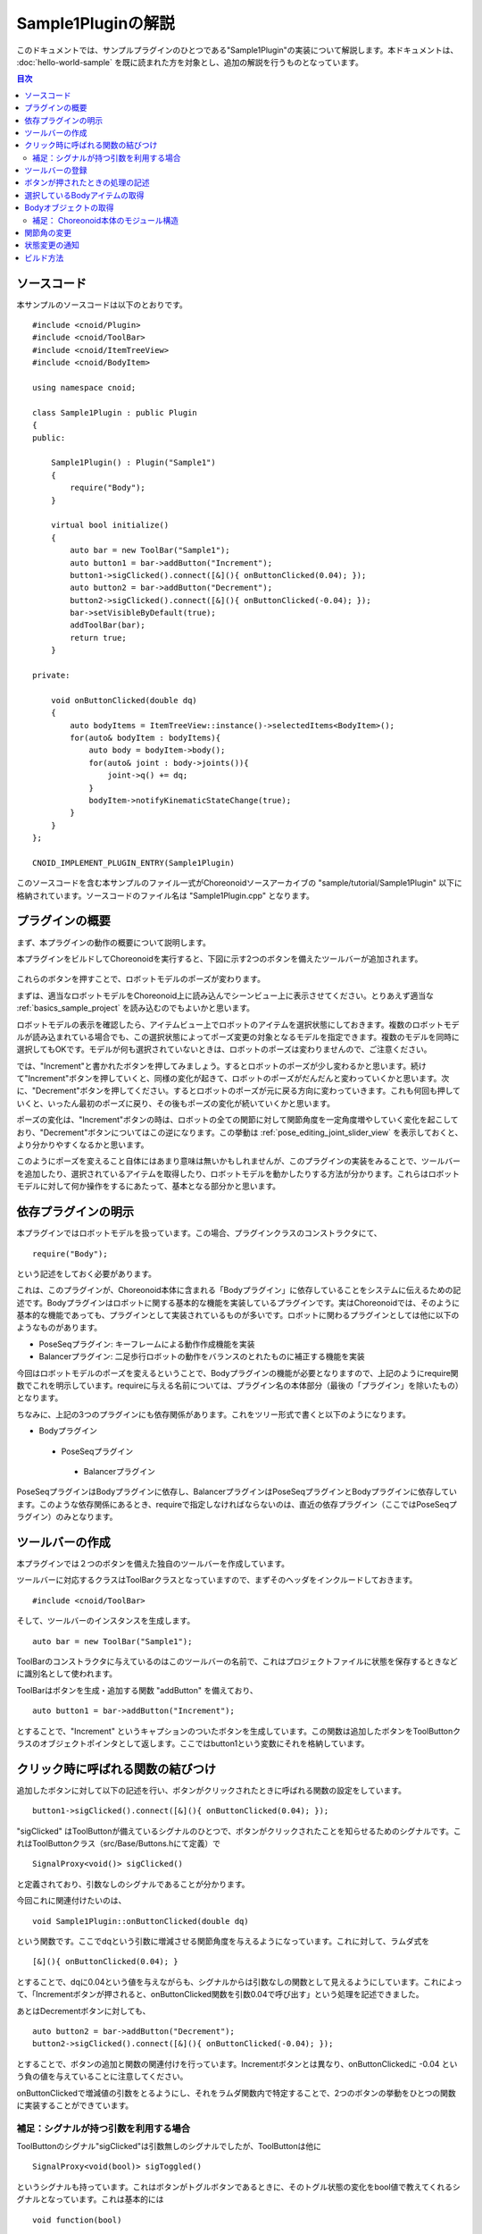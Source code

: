 Sample1Pluginの解説
===================

このドキュメントでは、サンプルプラグインのひとつである"Sample1Plugin"の実装について解説します。本ドキュメントは、 :doc:`hello-world-sample` を既に読まれた方を対象とし、追加の解説を行うものとなっています。

.. contents:: 目次
   :local:


ソースコード
------------

.. highlight:: cpp

本サンプルのソースコードは以下のとおりです。 ::

 #include <cnoid/Plugin>
 #include <cnoid/ToolBar>
 #include <cnoid/ItemTreeView>
 #include <cnoid/BodyItem>
 
 using namespace cnoid;
 
 class Sample1Plugin : public Plugin
 {
 public:
 
     Sample1Plugin() : Plugin("Sample1")
     {
         require("Body");
     }
 
     virtual bool initialize()
     {
         auto bar = new ToolBar("Sample1");
         auto button1 = bar->addButton("Increment");
         button1->sigClicked().connect([&](){ onButtonClicked(0.04); });
         auto button2 = bar->addButton("Decrement");
         button2->sigClicked().connect([&](){ onButtonClicked(-0.04); });
         bar->setVisibleByDefault(true);
         addToolBar(bar);
         return true;
     }
 
 private:
 
     void onButtonClicked(double dq)
     {
         auto bodyItems = ItemTreeView::instance()->selectedItems<BodyItem>();
         for(auto& bodyItem : bodyItems){
             auto body = bodyItem->body();
             for(auto& joint : body->joints()){
                 joint->q() += dq;
             }
             bodyItem->notifyKinematicStateChange(true);
         }
     }
 };
 
 CNOID_IMPLEMENT_PLUGIN_ENTRY(Sample1Plugin)

このソースコードを含む本サンプルのファイル一式がChoreonoidソースアーカイブの "sample/tutorial/Sample1Plugin" 以下に格納されています。ソースコードのファイル名は "Sample1Plugin.cpp" となります。

プラグインの概要
----------------

まず、本プラグインの動作の概要について説明します。

本プラグインをビルドしてChoreonoidを実行すると、下図に示す2つのボタンを備えたツールバーが追加されます。

.. figure:: sample1-bar.png

これらのボタンを押すことで、ロボットモデルのポーズが変わります。

まずは、適当なロボットモデルをChoreonoid上に読み込んでシーンビュー上に表示させてください。とりあえず適当な :ref:`basics_sample_project` を読み込むのでもよいかと思います。

ロボットモデルの表示を確認したら、アイテムビュー上でロボットのアイテムを選択状態にしておきます。複数のロボットモデルが読み込まれている場合でも、この選択状態によってポーズ変更の対象となるモデルを指定できます。複数のモデルを同時に選択してもOKです。モデルが何も選択されていないときは、ロボットのポーズは変わりませんので、ご注意ください。

では、"Increment"と書かれたボタンを押してみましょう。するとロボットのポーズが少し変わるかと思います。続けて"Increment"ボタンを押していくと、同様の変化が起きて、ロボットのポーズがだんだんと変わっていくかと思います。次に、"Decrement"ボタンを押してください。するとロボットのポーズが元に戻る方向に変わっていきます。これも何回も押していくと、いったん最初のポーズに戻り、その後もポーズの変化が続いていくかと思います。

ポーズの変化は、"Increment"ボタンの時は、ロボットの全ての関節に対して関節角度を一定角度増やしていく変化を起こしており、"Decrement"ボタンについてはこの逆になります。この挙動は :ref:`pose_editing_joint_slider_view` を表示しておくと、より分かりやすくなるかと思います。

このようにポーズを変えること自体にはあまり意味は無いかもしれませんが、このプラグインの実装をみることで、ツールバーを追加したり、選択されているアイテムを取得したり、ロボットモデルを動かしたりする方法が分かります。これらはロボットモデルに対して何か操作をするにあたって、基本となる部分かと思います。

依存プラグインの明示
--------------------

本プラグインではロボットモデルを扱っています。この場合、プラグインクラスのコンストラクタにて、 ::

 require("Body");

という記述をしておく必要があります。

これは、このプラグインが、Choreonoid本体に含まれる「Bodyプラグイン」に依存していることをシステムに伝えるための記述です。Bodyプラグインはロボットに関する基本的な機能を実装しているプラグインです。実はChoreonoidでは、そのように基本的な機能であっても、プラグインとして実装されているものが多いです。ロボットに関わるプラグインとしては他に以下のようなものがあります。

* PoseSeqプラグイン: キーフレームによる動作作成機能を実装
* Balancerプラグイン: 二足歩行ロボットの動作をバランスのとれたものに補正する機能を実装

今回はロボットモデルのポーズを変えるということで、Bodyプラグインの機能が必要となりますので、上記のようにrequire関数でこれを明示しています。requireに与える名前については、プラグイン名の本体部分（最後の「プラグイン」を除いたもの）となります。

ちなみに、上記の3つのプラグインにも依存関係があります。これをツリー形式で書くと以下のようになります。

* Bodyプラグイン
 * PoseSeqプラグイン
  * Balancerプラグイン

PoseSeqプラグインはBodyプラグインに依存し、BalancerプラグインはPoseSeqプラグインとBodyプラグインに依存しています。このような依存関係にあるとき、requireで指定しなければならないのは、直近の依存プラグイン（ここではPoseSeqプラグイン）のみとなります。

ツールバーの作成
----------------

本プラグインでは２つのボタンを備えた独自のツールバーを作成しています。

ツールバーに対応するクラスはToolBarクラスとなっていますので、まずそのヘッダをインクルードしておきます。 ::

 #include <cnoid/ToolBar>

そして、ツールバーのインスタンスを生成します。 ::

 auto bar = new ToolBar("Sample1");

ToolBarのコンストラクタに与えているのはこのツールバーの名前で、これはプロジェクトファイルに状態を保存するときなどに識別名として使われます。

ToolBarはボタンを生成・追加する関数 "addButton" を備えており、 ::

 auto button1 = bar->addButton("Increment");

とすることで、"Increment" というキャプションのついたボタンを生成しています。この関数は追加したボタンをToolButtonクラスのオブジェクトポインタとして返します。ここではbutton1という変数にそれを格納しています。

クリック時に呼ばれる関数の結びつけ
----------------------------------

追加したボタンに対して以下の記述を行い、ボタンがクリックされたときに呼ばれる関数の設定をしています。  ::

 button1->sigClicked().connect([&](){ onButtonClicked(0.04); });

"sigClicked" はToolButtonが備えているシグナルのひとつで、ボタンがクリックされたことを知らせるためのシグナルです。これはToolButtonクラス（src/Base/Buttons.hにて定義）で ::

 SignalProxy<void()> sigClicked()

と定義されており、引数なしのシグナルであることが分かります。

今回これに関連付けたいのは、 ::

 void Sample1Plugin::onButtonClicked(double dq)

という関数です。ここでdqという引数に増減させる関節角度を与えるようになっています。これに対して、ラムダ式を ::

 [&](){ onButtonClicked(0.04); }

とすることで、dqに0.04という値を与えながらも、シグナルからは引数なしの関数として見えるようにしています。これによって、「Incrementボタンが押されると、onButtonClicked関数を引数0.04で呼び出す」という処理を記述できました。

あとはDecrementボタンに対しても、 ::

 auto button2 = bar->addButton("Decrement");
 button2->sigClicked().connect([&](){ onButtonClicked(-0.04); });

とすることで、ボタンの追加と関数の関連付けを行っています。Incrementボタンとは異なり、onButtonClickedに -0.04 という負の値を与えていることに注意してください。

onButtonClickedで増減値の引数をとるようにし、それをラムダ関数内で特定することで、2つのボタンの挙動をひとつの関数に実装することができています。

補足：シグナルが持つ引数を利用する場合
^^^^^^^^^^^^^^^^^^^^^^^^^^^^^^^^^^^^^^

ToolButtonのシグナル"sigClicked"は引数無しのシグナルでしたが、ToolButtonは他に ::

 SignalProxy<void(bool)> sigToggled()

というシグナルも持っています。これはボタンがトグルボタンであるときに、そのトグル状態の変化をbool値で教えてくれるシグナルとなっています。これは基本的には ::

 void function(bool)

という形式の関数と結びつけることが想定されています。

本サンプルでは利用しませんでしたが、このboolの引数を利用する場合は、ラムダ式の引数を利用します。例えば、 ::

 void onButtonToggled(bool on)

という関数が定義されていていて、この引数onにトグル状態を渡したいものとします。その場合は、 ::

 button->sigToggled().connect([&](bool on){ onButtonToggled(on); });

といった記述を行えばOKです。

ツールバーの登録
----------------

作成したツールバーに対して、 ::

 addToolBar(bar);

とすることで、ツールバーをChoreonoidのシステムに登録しています。

addToolBarはPluginクラスのメンバ関数（正確には基底クラスExtensionManagerのメンバ関数）で、ツールバー作成後はこの関数でツールバーを登録しておくことが必要です。

なお、 ::

 bar->setVisibleByDefault(true);

とすることで、ツールバーをデフォルトで表示するようにしています。

各ツールバーを表示するかどうかはユーザが設定できるのですが、新しく追加したツールバーについてはデフォルトでは表示されないようになっています。しかしサンプルではユーザの設定なしにすぐに試せるようにしたいので、この記述も入れています。

.. note:: 本サンプルでは素のToolBarクラスのインスタンスをまず生成して、それに対してaddButtonで外部からツールバーを構築していきました。簡単なツールバーの場合はこれでも良いのですが、ツールバーの内容が複雑になって来る場合は、ToolBarクラスを継承したクラスを新たに定義して、そのクラスの内部でツールバーの中身を実装していくというのが、一般的なやり方になるかと思います。

ボタンが押されたときの処理の記述
--------------------------------

ボタンが押されたときの処理は、 メンバ関数 ::

 void onButtonClicked(double dq)

内に記述しています。引数 dq は関節角度の変化量で、ボタンのシグナルsigClickedとの接続時に設定したものです。

以下では、この関数内の処理について説明します。

選択しているBodyアイテムの取得
------------------------------

まず、 ::

 auto bodyItems = ItemTreeView::instance()->selectedItems<BodyItem>();

として、アイテムツリービューにおいてユーザが選択状態としているBodyアイテムを取得しています。

ItemTreeView::instance()によってアイテムツリービューのインスタンスを取得しています。これはHelloWorldサンプルで説明したMessageViewの取得と同様です。

そして、ItemTreeViewのメンバ関数 "selectedItems" によって、選択しているアイテムのリスト（配列）を得ることができます。この関数はアイテムの型を引数にとるテンプレート関数で、選択されている全てのアイテムの中から、指定された型にマッチするもだけを返すようになっています。ここではBodyItem型を指定することで、Bodyアイテムのみを取得対象としています。

アイテムのリストは、ItemListというテンプレートクラスで返されるようになっています。こちらもアイテムの型がテンプレート引数になっており、その型のアイテムを格納する配列となります。selectedItems関数は自身のテンプレート引数と同じ型のItemListを返すようになっていますので、ここでは ::

 ItemList<BodyItem>

という型で結果が返ってきます。これをbodyItemsという変数に入れています。

.. note:: ItemTreeViewクラスには、他にも「チェックされているアイテムのリストを返す」"checkedItems"や、「あるアイテムが選択されているかどうかを調べる」"isItemSelected"、「アイテムの選択状態が変わったことを知らせるシグナル」"sigSelectionChanged"といったものが定義されており、それらを用いることで処理対象となるアイテムの取得を柔軟に行うことが可能です。

Bodyアイテムのリストが取得できたら、次にそこに含まれる各Bodyアイテムについて個別に処理を行っていきます。ItemListクラスは std::vectorをベースとしていますので、std::vectorと同様に扱うことができます。ここではC++11のRange-basedなfor文を使用して、 ::

 for(auto& bodyItem : bodyItems){
     ...
 }

とすることで、各BodyItemに対して処理を行うループを記述しています。

Bodyオブジェクトの取得
----------------------

各BodyItemに対する処理を行うループ内では、まず ::

 auto body = bodyItem->body();

として、BodyアイテムからBodyクラスのオブジェクトを取得しています。

Bodyクラスはロボットモデルのデータ構造や処理関数を実装しているクラスで、このオブジェクトがモデルの本体と言えるものです。このクラスはChoreonoidの中では「Bodyライブラリ」と呼ばれる部分で定義されています。（Choreonoidのソース中ではsrc/Body以下がこれに該当します。）一方で、BodyアイテムはBodyオブジェクトをChoreonoidのGUI上でアイテムとして扱えるようにするためのラッパであり、Choreonoid内部ではBodyItemクラスとして定義されています。BodyItemは対応するBodyオブジェクトを保有しており、これを返すのがbody関数というわけです。

このように、ロボットモデルをBodyクラスとBodyItemクラスに分けて定義しているのはなぜかと言うと、モデルのデータ構造や処理関数自体はGUIとは切り離して、様々なプログラムにおいて汎用的に使えるようにしておくことが望ましいからです。実際にBodyクラスを実装しているBodyライブラリはGUIには依存しないライブラリとなっており、ロボットの制御プログラムなどでも使用することが可能です。その一方で、GUIに依存する部分はBodyプラグインに実装されており、アイテム、ツールバー、ビューといったGUIの部分はそこでカバーされています。Choreonoid上で扱うデータは、このように、「GUIとは独立したクラス」がまずあって、それを「アイテムとしてラップ」して使うということがよくあります。もちろん、そのような切り分けをせずに、アイテム自体にデータの本体を実装することも可能です。

補足： Choreonoid本体のモジュール構造
^^^^^^^^^^^^^^^^^^^^^^^^^^^^^^^^^^^^^

BodyライブラリとBodyプラグインの関係について述べましたが、Choreonoidでは他にもこのような部分がありますので、以下に概要をまとめておきます。

* GUIには依存しない部分:

 * Utilライブラリ (src/Util) : 様々な部分から使われるクラスや関数を定義

 * Collisionライブラリ (src/Collision): ポリゴン(三角形）モデル間の干渉検出処理を定義

 * Bodyライブラリ (src/Body) : 物体／関節物体のモデル化と、それらの運動学・動力学関連処理を定義

 これらのモジュールは、Choreonoidのプラグインではない外部プログラムから利用することも可能です。

* GUIに依存する部分

 * Baseモジュール (src/Base) : ChoreonoidのGUIのベースとなる部分を定義

 * Bodyプラグイン (src/BodyPlugin): Bodyライブラリと関連するモデル関連処理のGUIを定義

 * その他プラグインの全て

これらのモジュール間の依存関係は、以下の図のようになっています。

.. figure:: module-dependencies.png

関節角の変更
------------

以下のコードで、ロボットモデルの関節角度を変更しています。 ::

 for(auto& joint : body->joints()){
     joint->q() += dq;
 }

body->joints()はBodyオブジェクトが保有する関節のリストを返します。この要素に対するループをrange-based forによって回すことで、各関節に対する処理を行います。ここでの要素はBodyライブラリで定義されているLinkクラスのオブジェクトです。これはロボットのリンクに対応するもので、親リンクからの関節の情報も含んでいます。関節角度はqという名前で定義されており、これにアクセスする関数qを用いて、関節角度の値をdq分だけ変化させています。

状態変更の通知
--------------

上のコードで行ったことは関節角度を格納している変数の更新のみであり、これだけではその結果をモデル全体に反映するには不十分です。これを行うため、最後に ::

 bodyItem->notifyKinematicStateChange(true);

を実行しています。

ここで使用しているnotifyKinematicStateChange関数は、モデルに対して運動学的な変更がなされたことをChoreonoidのシステムに伝え、GUI上での表示にも反映させるための関数です。この関数は以下のように定義されています。 ::

 void notifyKinematicStateChange(bool requestFK = false, bool requestVelFK = false, bool requestAccFK = false);

ここでは第一引数である"requestFK"にtrueを与えています。

関節角度の変数qの値を全リンクの位置姿勢に反映させるためには、順運動学計算を行う必要があります。これはBodyオブジェクトに対して ::

 body->calcForwardKinematics();

を実行すればよいのですが、requestFKにtrueを与えると、notifyKinematicStateChangeの中でこれを行なってくれます。また、速度や加速度の値も更新したい場合には、それぞれ引数requestVelFK、requestAccFKにtrueを与えるようにします。

requestFKにtrueを与えずにnotifyKinematicStateを実行した場合、順運動学の処理が行われないため、関節スライダビューなどに表示される関節角度は変わるものの、シーンビューなどで表示されるロボットのポーズは変わらないという結果となります。

.. note:: notifyKinematicStateChange が calcForwardKinematics も行なうことの理由は、単にcalcForwardKinematicsを実行しなくて済むためというわけではありません。Choreonoidは複数のオブジェクトが連携して機能するということを意識して設計しており、notifyKinematicStateChangeもある程度このことを考慮して提供されています。例えば、ロボットのモデルに対して、上半身の姿勢を扱うオブジェクトと、下半身の姿勢を扱うオブジェクトが、それぞれ独立して存在・機能することも考えられます。そして、両者が同じタイミングで機能することもあるでしょう。この場合、もしそれぞれが個別に関節角を変更して運動学計算を行い、GUIの更新をしてしまうと、結果として処理の重複が生じてしまいます。そうなるよりは、それぞれ関節角だけを更新して、両者の処理が終わった時点でまとめて運動学計算とGUIの更新を行うほうが、より効率的です。このため、notifyKinematicStateChangeはそれが呼ばれた時点で運動学計算とGUI更新を行うのではなく、それらが必要であることをイベントとしてポストし、同じタイミングで行われる全ての更新が行われた後で、まとめて１回だけ運動学計算とGUI更新を行うように記述されています。

notifyKinematicStateChange関数が実行されると、最終的にBodyItemクラスが備える"sigKinematicStateChanged" というシグナルが発行されます。従って、モデルの運動学的状態が変化した際に行いたい処理がある場合は、その処理関数をこのシグナルに接続するようにします。実際、関節スライダビューやシーンビューにモデルの状態が反映されるのは、このシグナルと接続することで実現されています。これにより、notifyKinematicStateChangeを呼ぶだけで、関連する全ての表示が更新されることになるわけです。

この仕組みにおいて、モデルの状態を更新する側は、更新した結果をどこにどう反映させるかについて全く気にする必要がありません。プラグインによって新たに表示機能が追加される場合でも、それをsigKinematicStateChangedと接続するだけで、既存の表示機能と同様に機能します。これにより、機能拡張を柔軟に行うことが可能となります。これはいわゆるModel-View-Controller(MVC)、Document-View、Publisher-Subscriberといった枠組みに該当するものであり、一般的な設計技法のひとつであると言えます。

ビルド方法
----------

:doc:`hello-world-sample` では :ref:`hello-world-build` について3つ紹介しました。本サンプルでも、この3つの方法に対応するビルド用ファイルの記述について紹介します。

.. highlight:: cmake

まず、 :ref:`hello-world-build-together` 場合は、CMakeLists.txtに以下のように記述します。 ::

  set(target CnoidSample1Plugin)
  add_cnoid_plugin(${target} SHARED Sample1Plugin.cpp)
  target_link_libraries(${target} CnoidBodyPlugin)
  apply_common_setting_for_plugin(${target})

記述内容はHelloWorldサンプルの場合とほぼ同様ですが、target_link_librariesの内容が少し異なります。今回のプラグインはBodyプラグインに依存しているため、依存ライブラリとしてCnoidBaseではなく、CnoidBodyPluginを指定するようにします。プラグインである以上、今回もCnoiBaseに依存はしているのですが、それは明示的に記述する必要はありません。これは、CnoidBodyPluginもCnoidBaseに依存しており、CnoidBodyPluginへの依存によってCnoidBaseにも依存することをCMakeが把握しているからです。

次に、 :ref:`hello-world-stand-alone-build` 場合は、以下のようなCMakeLists.txtを作成します。 ::

  cmake_minimum_required(VERSION 2.8.12)
  project(Sample1Plugin)
  find_package(Choreonoid REQUIRED)
  add_definitions(${CHOREONOID_DEFINITIONS})
  include_directories(${CHOREONOID_INCLUDE_DIRS})
  link_directories(${CHOREONOID_LIBRARY_DIRS})
  set(target CnoidSample1Plugin)
  add_library(${target} SHARED Sample1Plugin.cpp)
  target_link_libraries(${target} ${CHOREONOID_BODY_PLUGIN_LIBRARIES})
  install(TARGETS ${target} LIBRARY DESTINATION ${CHOREONOID_PLUGIN_DIR})

こちらについても、HelloWorldサンプルと異なるのは、Bodyプラグインへの依存があるという点です。これについては、target_link_librariesにおいて、"CHOREONOID_BODY_PLUGIN_LIBRARIES" という変数を用いることで、Bodyプラグインへの依存で必要となる全てのライブラリをセットすることができます。

最後に、 :ref:`hello-world-makefile-build` 場合は、以下のようなMakefileを作成します。

.. code-block:: makefile

 CXXFLAGS += -fPIC `pkg-config --cflags choreonoid-body-plugin`
 PLUGIN = libCnoidSample1Plugin.so
 
 $(PLUGIN): Sample1Plugin.o
 	g++ -shared  -o $(PLUGIN) Sample1Plugin.o `pkg-config --libs choreonoid-body-plugin`
 
 install: $(PLUGIN)
	install -s $(PLUGIN) `pkg-config --variable=plugindir choreonoid`
 clean:
	rm -f *.o *.so

ここでもBodyプラグインのライブラリをリンクすることがポイントです。pkg-configにおいては、choreonoid-body-pluginというモジュール名を用いることで、Bodyプラグインを利用する場合の情報を得ることができます。

これらのビルド用ファイルのサンプルについて、ChoreonoidソースのSample1Pluginのディレクトリ（sample/tutorial/Sample1Plugin）に格納してあります。
